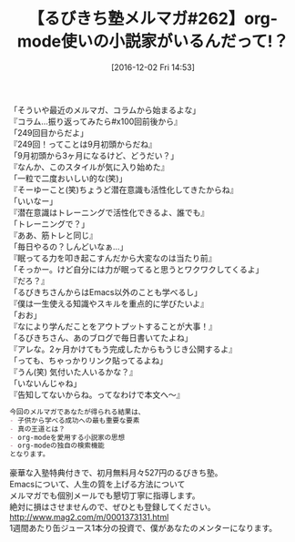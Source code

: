#+BLOG: rubikitch
#+POSTID: 1841
#+DATE: [2016-12-02 Fri 14:53]
#+PERMALINK: melmag262
#+OPTIONS: toc:nil num:nil todo:nil pri:nil tags:nil ^:nil \n:t -:nil tex:nil ':nil
#+ISPAGE: nil
#+DESCRIPTION:
# (progn (erase-buffer)(find-file-hook--org2blog/wp-mode))
#+BLOG: rubikitch
#+CATEGORY: るびきち塾メルマガ
#+DESCRIPTION: るびきち塾メルマガ『Emacsの鬼るびきちのココだけの話#262』の予告
#+TITLE: 【るびきち塾メルマガ#262】org-mode使いの小説家がいるんだって!？
#+begin: org2blog-tags
# content-length: 930

#+end:
「そういや最近のメルマガ、コラムから始まるよな」
『コラム…振り返ってみたら#x100回前後から』
「249回目からだよ」
『249回！ってことは9月初頭からだね』
「9月初頭から3ヶ月になるけど、どうだい？」
『なんか、このスタイルが気に入り始めた』
「一粒で二度おいしい的な(笑)」
『そーゆーこと(笑)ちょうど潜在意識も活性化してきたからね』
「いいなー」
『潜在意識はトレーニングで活性化できるよ、誰でも』
「トレーニングで？」
『ああ、筋トレと同じ』
「毎日やるの？しんどいなぁ…」
『眠ってる力を叩き起こすんだから大変なのは当たり前』
「そっかー。けど自分には力が眠ってると思うとワクワクしてくるよ」
『だろ？』
「るびきちさんからはEmacs以外のことも学べるし」
『僕は一生使える知識やスキルを重点的に学びたいよ』
「おお」
『なにより学んだことをアウトプットすることが大事！』
「るびきちさん、あのブログで毎日書いてたよね」
『アレな。2ヶ月かけてもう完成したからもうじき公開するよ』
「っても、ちゃっかりリンク貼ってるよね」
『うん(笑) 気付いた人いるかな？』
「いないんじゃね」
『告知してないからね。ってなわけで本文へ〜』

# (wop)
#+BEGIN_SRC org
今回のメルマガであなたが得られる結果は、
- 子供から学べる成功への最も重要な要素
- 真の王道とは？
- org-modeを愛用する小説家の思想
- org-modeの独自の検索機能
となります。
#+END_SRC

# footer
豪華な入塾特典付きで、初月無料月々527円のるびきち塾。
Emacsについて、人生の質を上げる方法について
メルマガでも個別メールでも懇切丁寧に指導します。
絶対に損はさせませんので、ぜひとも登録してください。
http://www.mag2.com/m/0001373131.html
1週間あたり缶ジュース1本分の投資で、僕があなたのメンターになります。

# (progn (forward-line 1)(shell-command "screenshot-time.rb org_template" t))
